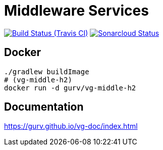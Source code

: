 = Middleware Services

image:https://img.shields.io/travis/gurv/vg-middle/master.svg[Build Status (Travis CI),link=https://travis-ci.org/gurv/vg-middle]
image:https://sonarcloud.io/api/project_badges/measure?project=io.github.gurv:vg-middle&metric=alert_status[Sonarcloud Status,link=https://sonarcloud.io/dashboard?id=io.github.gurv%3Avg-middle]

== Docker

```
./gradlew buildImage
# (vg-middle-h2)
docker run -d gurv/vg-middle-h2
```

== Documentation

https://gurv.github.io/vg-doc/index.html

